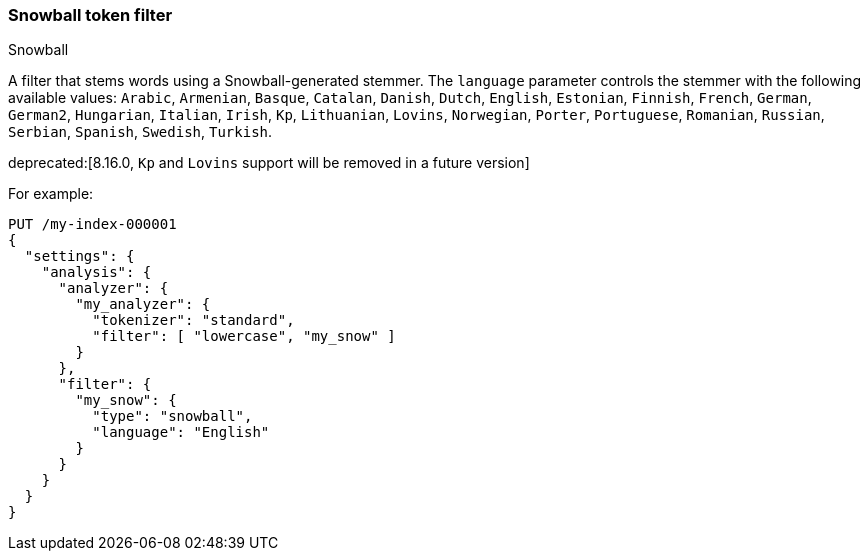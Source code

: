 [[analysis-snowball-tokenfilter]]
=== Snowball token filter
++++
<titleabbrev>Snowball</titleabbrev>
++++

A filter that stems words using a Snowball-generated stemmer. The
`language` parameter controls the stemmer with the following available
values: `Arabic`, `Armenian`, `Basque`, `Catalan`, `Danish`, `Dutch`, `English`,
`Estonian`, `Finnish`, `French`, `German`, `German2`, `Hungarian`, `Italian`, `Irish`, `Kp`,
`Lithuanian`, `Lovins`, `Norwegian`, `Porter`, `Portuguese`, `Romanian`,
`Russian`, `Serbian`, `Spanish`, `Swedish`, `Turkish`.

deprecated:[8.16.0, `Kp` and `Lovins` support will be removed in a future version]

For example:

[source,console]
--------------------------------------------------
PUT /my-index-000001
{
  "settings": {
    "analysis": {
      "analyzer": {
        "my_analyzer": {
          "tokenizer": "standard",
          "filter": [ "lowercase", "my_snow" ]
        }
      },
      "filter": {
        "my_snow": {
          "type": "snowball",
          "language": "English"
        }
      }
    }
  }
}
--------------------------------------------------
